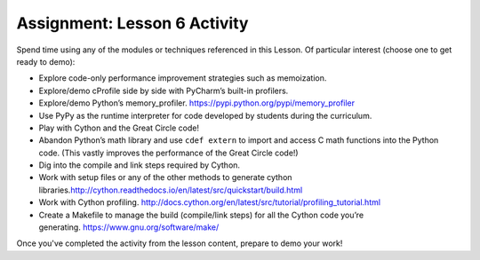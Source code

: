 ==============================
Assignment: Lesson 6 Activity
==============================

Spend time using any of the modules or techniques referenced in this
Lesson. Of particular interest (choose one to get ready to demo):

-  Explore code-only performance improvement strategies such as
   memoization.
-  Explore/demo cProfile side by side with PyCharm’s built-in profilers.
-  Explore/demo Python’s
   memory\_profiler. \ https://pypi.python.org/pypi/memory_profiler
-  Use PyPy as the runtime interpreter for code developed by students
   during the curriculum.
-  Play with Cython and the Great Circle code!
-  Abandon Python’s math library and use \ ``cdef extern``\  to import
   and access C math functions into the Python code. (This vastly
   improves the performance of the Great Circle code!)
-  Dig into the compile and link steps required by Cython.
-  Work with setup files or any of the other methods to generate cython
   libraries.\ http://cython.readthedocs.io/en/latest/src/quickstart/build.html
-  Work with Cython
   profiling. \ http://docs.cython.org/en/latest/src/tutorial/profiling_tutorial.html
-  Create a Makefile to manage the build (compile/link steps) for all
   the Cython code you’re
   generating. \ https://www.gnu.org/software/make/

Once you've completed the activity from the lesson content, prepare to demo your work!
